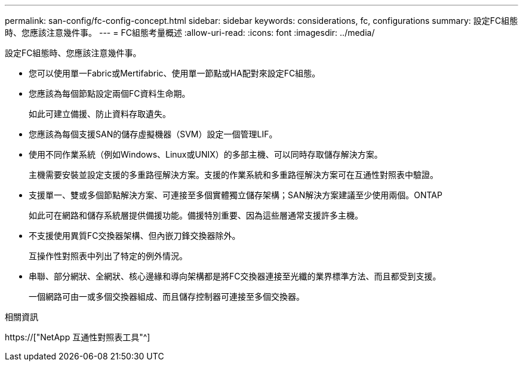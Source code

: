 ---
permalink: san-config/fc-config-concept.html 
sidebar: sidebar 
keywords: considerations, fc, configurations 
summary: 設定FC組態時、您應該注意幾件事。 
---
= FC組態考量概述
:allow-uri-read: 
:icons: font
:imagesdir: ../media/


[role="lead"]
設定FC組態時、您應該注意幾件事。

* 您可以使用單一Fabric或Mertifabric、使用單一節點或HA配對來設定FC組態。
* 您應該為每個節點設定兩個FC資料生命期。
+
如此可建立備援、防止資料存取遺失。

* 您應該為每個支援SAN的儲存虛擬機器（SVM）設定一個管理LIF。
* 使用不同作業系統（例如Windows、Linux或UNIX）的多部主機、可以同時存取儲存解決方案。
+
主機需要安裝並設定支援的多重路徑解決方案。支援的作業系統和多重路徑解決方案可在互通性對照表中驗證。

* 支援單一、雙或多個節點解決方案、可連接至多個實體獨立儲存架構；SAN解決方案建議至少使用兩個。ONTAP
+
如此可在網路和儲存系統層提供備援功能。備援特別重要、因為這些層通常支援許多主機。

* 不支援使用異質FC交換器架構、但內嵌刀鋒交換器除外。
+
互操作性對照表中列出了特定的例外情況。

* 串聯、部分網狀、全網狀、核心邊緣和導向架構都是將FC交換器連接至光纖的業界標準方法、而且都受到支援。
+
一個網路可由一或多個交換器組成、而且儲存控制器可連接至多個交換器。



.相關資訊
https://["NetApp 互通性對照表工具"^]
